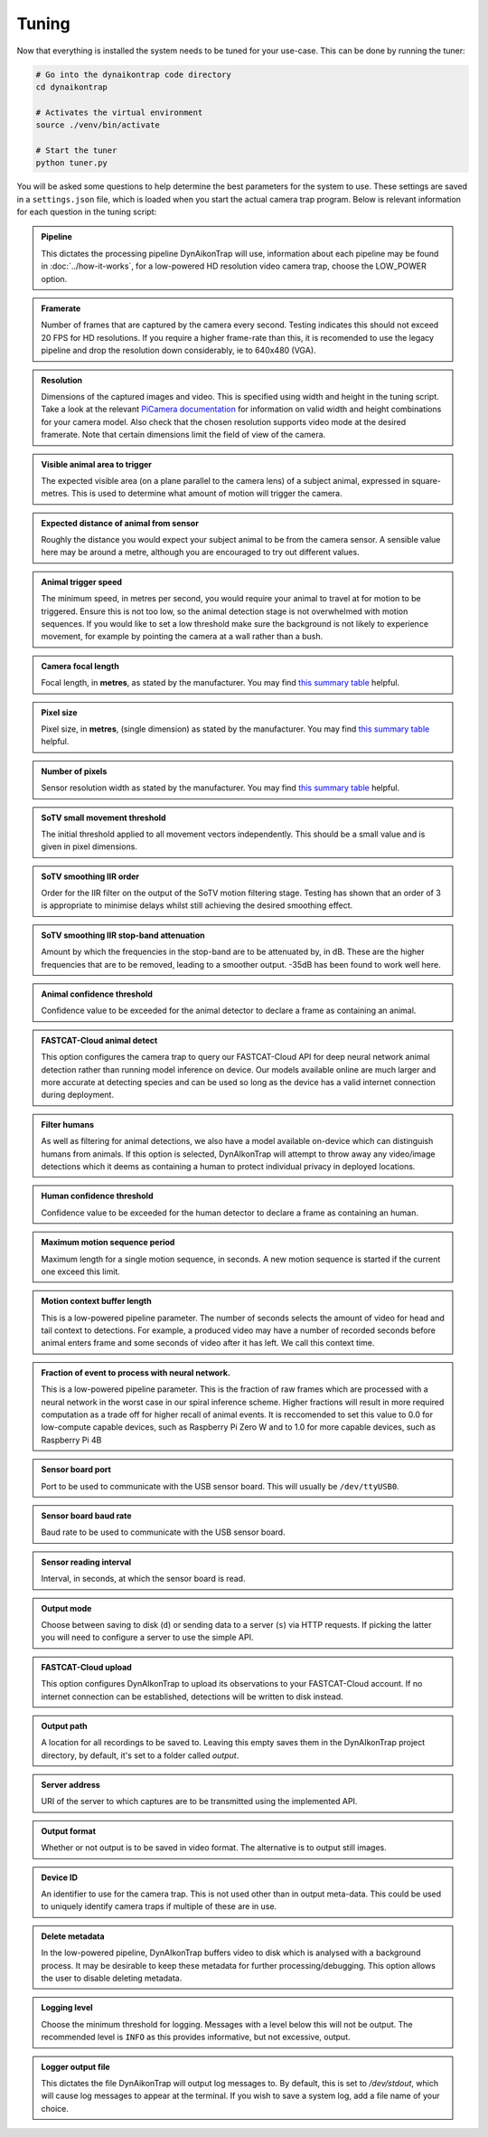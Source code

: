 Tuning
======

Now that everything is installed the system needs to be tuned for your use-case. This can be done by running the tuner:

.. code:: sh

   # Go into the dynaikontrap code directory
   cd dynaikontrap
   
   # Activates the virtual environment
   source ./venv/bin/activate
   
   # Start the tuner
   python tuner.py

You will be asked some questions to help determine the best parameters for the system to use. These settings are saved in a ``settings.json`` file, which is loaded when you start the actual camera trap program. Below is relevant information for each question in the tuning script:


.. admonition:: Pipeline
   :class: note, dropdown
   
   This dictates the processing pipeline DynAikonTrap will use, information about each pipeline may be found in :doc:`../how-it-works`, for a low-powered HD resolution video camera trap, choose the LOW_POWER option.

.. admonition:: Framerate
   :class: note, dropdown

   Number of frames that are captured by the camera every second. Testing indicates this should not exceed 20 FPS for HD resolutions. If you require a higher frame-rate than this, it is recomended to use the legacy pipeline and drop the resolution down considerably, ie to 640x480 (VGA).

.. admonition:: Resolution
   :class: note, dropdown

   Dimensions of the captured images and video. This is specified using width and height in the tuning script. Take a look at the relevant `PiCamera documentation <https://picamera.readthedocs.io/en/release-1.13/fov.html#sensor-modes>`_ for information on valid width and height combinations for your camera model. Also check that the chosen resolution supports video mode at the desired framerate. Note that certain dimensions limit the field of view of the camera.

.. admonition:: Visible animal area to trigger
   :class: note, dropdown

   The expected visible area (on a plane parallel to the camera lens) of a subject animal, expressed in square-metres. This is used to determine what amount of motion will trigger the camera.

.. admonition:: Expected distance of animal from sensor
   :class: note, dropdown

   Roughly the distance you would expect your subject animal to be from the camera sensor. A sensible value here may be around a metre, although you are encouraged to try out different values.

.. admonition:: Animal trigger speed
   :class: note, dropdown

   The minimum speed, in metres per second, you would require your animal to travel at for motion to be triggered. Ensure this is not too low, so the animal detection stage is not overwhelmed with motion sequences. If you would like to set a low threshold make sure the background is not likely to experience movement, for example by pointing the camera at a wall rather than a bush.

.. admonition:: Camera focal length
   :class: note, dropdown

   Focal length, in **metres**, as stated by the manufacturer. You may find `this summary table <https://www.raspberrypi.org/documentation/hardware/camera/>`_ helpful.

.. admonition:: Pixel size
   :class: note, dropdown

   Pixel size, in **metres**, (single dimension) as stated by the manufacturer. You may find `this summary table <https://www.raspberrypi.org/documentation/hardware/camera/>`_ helpful.

.. admonition:: Number of pixels
   :class: note, dropdown

   Sensor resolution width as stated by the manufacturer. You may find `this summary table <https://www.raspberrypi.org/documentation/hardware/camera/>`_ helpful.

.. admonition:: SoTV small movement threshold
   :class: note, dropdown

   The initial threshold applied to all movement vectors independently. This should be a small value and is given in pixel dimensions.

.. admonition:: SoTV smoothing IIR order
   :class: note, dropdown

   Order for the IIR filter on the output of the SoTV motion filtering stage. Testing has shown that an order of 3 is appropriate to minimise delays whilst still achieving the desired smoothing effect.

.. admonition:: SoTV smoothing IIR stop-band attenuation
   :class: note, dropdown

   Amount by which the frequencies in the stop-band are to be attenuated by, in dB. These are the higher frequencies that are to be removed, leading to a smoother output. -35dB has been found to work well here.

.. admonition:: Animal confidence threshold
   :class: note, dropdown

   Confidence value to be exceeded for the animal detector to declare a frame as containing an animal.

.. admonition:: FASTCAT-Cloud animal detect
   :class: note, dropdown

   This option configures the camera trap to query our FASTCAT-Cloud API for deep neural network animal detection rather than running model inference on device. Our models available online are much larger and more accurate at detecting species and can be used so long as the device has a valid internet connection during deployment. 

.. admonition:: Filter humans 
   :class: note, dropdown

   As well as filtering for animal detections, we also have a model available on-device which can distinguish humans from animals. If this option is selected, DynAIkonTrap will attempt to throw away any video/image detections which it deems as containing a human to protect individual privacy in deployed locations. 

.. admonition:: Human confidence threshold
   :class: note, dropdown

   Confidence value to be exceeded for the human detector to declare a frame as containing an human.

.. admonition:: Maximum motion sequence period
   :class: note, dropdown

   Maximum length for a single motion sequence, in seconds. A new motion sequence is started if the current one exceed this limit.

.. admonition:: Motion context buffer length
   :class: note, dropdown

   This is a low-powered pipeline parameter. The number of seconds selects the amount of video for head and tail context to detections. For example, a produced video may have a number of recorded seconds before animal enters frame and some seconds of video after it has left. We call this context time.

.. admonition:: Fraction of event to process with neural network. 
   :class: note, dropdown

   This is a low-powered pipeline parameter. This is the fraction of raw frames which are processed with a neural network in the worst case in our spiral inference scheme. Higher fractions will result in more required computation as a trade off for higher recall of animal events. It is reccomended to set this value to 0.0 for low-compute capable devices, such as Raspberry Pi Zero W and to 1.0 for more capable devices, such as Raspberry Pi 4B 

.. admonition:: Sensor board port
   :class: note, dropdown

   Port to be used to communicate with the USB sensor board. This will usually be ``/dev/ttyUSB0``.

.. admonition:: Sensor board baud rate
   :class: note, dropdown

   Baud rate to be used to communicate with the USB sensor board.

.. admonition:: Sensor reading interval
   :class: note, dropdown

   Interval, in seconds, at which the sensor board is read.

.. admonition:: Output mode
   :class: note, dropdown

   Choose between saving to disk (``d``) or sending data to a server (``s``) via HTTP requests. If picking the latter you will need to configure a server to use the simple API.

.. admonition:: FASTCAT-Cloud upload
   :class: note, dropdown

   This option configures DynAIkonTrap to upload its observations to your FASTCAT-Cloud account. If no internet connection can be established, detections will be written to disk instead. 

.. admonition:: Output path
   :class: note, dropdown

   A location for all recordings to be saved to. Leaving this empty saves them in the DynAIkonTrap project directory, by default, it's set to a folder called `output`.

.. admonition:: Server address
   :class: note, dropdown

   URI of the server to which captures are to be transmitted using the implemented API.

.. admonition:: Output format
   :class: note, dropdown

   Whether or not output is to be saved in video format. The alternative is to output still images.

.. admonition:: Device ID
   :class: note, dropdown

   An identifier to use for the camera trap. This is not used other than in output meta-data. This could be used to uniquely identify camera traps if multiple of these are in use.

.. admonition:: Delete metadata
   :class: note, dropdown

   In the low-powered pipeline, DynAIkonTrap buffers video to disk which is analysed with a background process. It may be desirable to keep these metadata for further processing/debugging. This option allows the user to disable deleting metadata. 

.. admonition:: Logging level
   :class: note, dropdown

   Choose the minimum threshold for logging. Messages with a level below this will not be output. The recommended level is ``INFO`` as this provides informative, but not excessive, output.

.. admonition:: Logger output file
   :class: note, dropdown

   This dictates the file DynAikonTrap will output log messages to. By default, this is set to `/dev/stdout`, which will cause log messages to appear at the terminal. If you wish to save a system log, add a file name of your choice. 